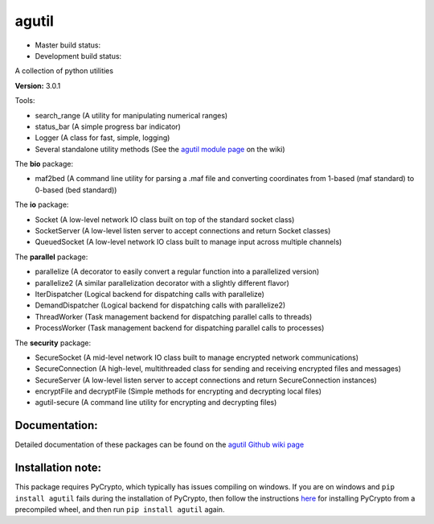 agutil
======

-  Master build status: |Master Build Status| |Live Package Version|
-  Development build status: |Dev Build Status| |Dev Coverage Status|

A collection of python utilities

**Version:** 3.0.1

Tools:
      

-  search\_range (A utility for manipulating numerical ranges)
-  status\_bar (A simple progress bar indicator)
-  Logger (A class for fast, simple, logging)
-  Several standalone utility methods (See the `agutil module
   page <https://github.com/agraubert/agutil/wiki/agutil-%28main-module%29>`__
   on the wiki)

The **bio** package:

-  maf2bed (A command line utility for parsing a .maf file and
   converting coordinates from 1-based (maf standard) to 0-based (bed
   standard))

The **io** package:

-  Socket (A low-level network IO class built on top of the standard
   socket class)
-  SocketServer (A low-level listen server to accept connections and
   return Socket classes)
-  QueuedSocket (A low-level network IO class built to manage input
   across multiple channels)

The **parallel** package:

-  parallelize (A decorator to easily convert a regular function into a
   parallelized version)
-  parallelize2 (A similar parallelization decorator with a slightly
   different flavor)
-  IterDispatcher (Logical backend for dispatching calls with
   parallelize)
-  DemandDispatcher (Logical backend for dispatching calls with
   parallelize2)
-  ThreadWorker (Task management backend for dispatching parallel calls
   to threads)
-  ProcessWorker (Task management backend for dispatching parallel calls
   to processes)

The **security** package:

-  SecureSocket (A mid-level network IO class built to manage encrypted
   network communications)
-  SecureConnection (A high-level, multithreaded class for sending and
   receiving encrypted files and messages)
-  SecureServer (A low-level listen server to accept connections and
   return SecureConnection instances)
-  encryptFile and decryptFile (Simple methods for encrypting and
   decrypting local files)
-  agutil-secure (A command line utility for encrypting and decrypting
   files)

Documentation:
--------------

Detailed documentation of these packages can be found on the `agutil
Github wiki page <https://github.com/agraubert/agutil/wiki>`__

Installation note:
------------------

This package requires PyCrypto, which typically has issues compiling on
windows. If you are on windows and ``pip install agutil`` fails during
the installation of PyCrypto, then follow the instructions
`here <https://github.com/sfbahr/PyCrypto-Wheels>`__ for installing
PyCrypto from a precompiled wheel, and then run ``pip install agutil``
again.

.. |Master Build Status| image:: https://travis-ci.org/agraubert/agutil.svg?branch=master
   :target: https://travis-ci.org/agraubert/agutil
.. |Live Package Version| image:: https://img.shields.io/pypi/v/agutil.svg
   :target: https://pypi.python.org/pypi/agutil
.. |Dev Build Status| image:: https://travis-ci.org/agraubert/agutil.svg?branch=dev
   :target: https://travis-ci.org/agraubert/agutil
.. |Dev Coverage Status| image:: https://coveralls.io/repos/github/agraubert/agutil/badge.svg?branch=dev
   :target: https://coveralls.io/github/agraubert/agutil?branch=dev
